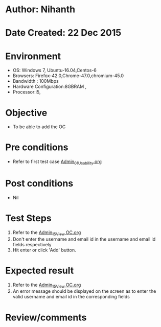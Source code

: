 * Author: Nihanth
* Date Created: 22 Dec 2015
* Environment
  - OS: Windows 7, Ubuntu-16.04,Centos-6
  - Browsers: Firefox-42.0,Chrome-47.0,chromium-45.0
  - Bandwidth : 100Mbps
  - Hardware Configuration:8GBRAM , 
  - Processor:i5,

* Objective
  - To be able to add the OC

* Pre conditions
  - Refer to first test case [[https://github.com/vlead/Outreach Portal/blob/master/test-cases/integration_test-cases/Admin/Admin_01_Usability.org][Admin_01_Usability.org]]

* Post conditions
  - Nil
* Test Steps
  1. Refer to the [[https://github.com/vlead/outreach-portal/blob/master/test-cases/integration_test-cases/Admin/Admin_14_View%20OC.org][Admin_15_View OC.org]]
  2. Don't enter the username and email id in the username and email id fields respectively
  3. Hit enter or click 'Add' button.

* Expected result
  1. Refer to the [[https://github.com/vlead/outreach-portal/blob/master/test-cases/integration_test-cases/Admin/Admin_14_View%20OC.org][Admin_15_View OC.org]]
  2. An error message should be displayed on the screen as to enter the valid username and email id in the corresponding fields

* Review/comments


